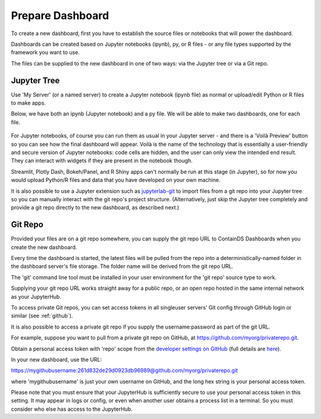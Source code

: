 .. _prepare_dashboard:

Prepare Dashboard
~~~~~~~~~~~~~~~~~

To create a new dashboard, first you have to establish the source files or notebooks that will power the dashboard.

Dashboards can be created based on Jupyter notebooks (ipynb), py, or R files - or any file types supported by the framework you want to use.

The files can be supplied to the new dashboard in one of two ways: via the Jupyter tree or via a Git repo.

Jupyter Tree
------------

Use 'My Server' (or a named server) to create a Jupyter notebook (ipynb file) as normal or upload/edit Python or R files to make apps.

Below, we have both an ipynb (Jupyter notebook) and a py file. We will be able to make two dashboards, one for each file.

.. figure:: ../../_static/screenshots/userguide/prepare_dashboard/JupyterTree.png
   :alt: Jupyter with ipynb and py files

For Jupyter notebooks, of course you can run them as usual in your Jupyter server - and there is a 'Voilà Preview' button so you can see how 
the final dashboard will appear. Voilà is the name of the technology that is essentially a user-friendly and secure version of Jupyter notebooks: 
code cells are hidden, and the user can only view the intended end result. They can interact with widgets if they are present in the notebook though.

Streamlit, Plotly Dash, Bokeh/Panel, and R Shiny apps can't normally be run at this stage (in Jupyter), so for now you would upload Python/R files 
and data that you have developed on your own machine.

It is also possible to use a Jupyter extension such as `jupyterlab-git <https://github.com/jupyterlab/jupyterlab-git>`__ to import files from a git repo 
into your Jupyter tree so you can manually interact with the git repo's project structure. (Alternatively, just skip the Jupyter tree completely 
and provide a git repo directly to the new dashboard, as described next.)

.. _gitrepo:

Git Repo
--------

Provided your files are on a git repo somewhere, you can supply the git repo URL to ContainDS Dashboards when you create the new dashboard.

Every time the dashboard is started, the latest files will be pulled from the repo into a deterministically-named folder in the dashboard server's 
file storage. The folder name will be derived from the git repo URL.

The 'git' command line tool must be installed in your user environment for the 'git repo' source type to work.

Supplying your git repo URL works straight away for a public repo, or an open repo hosted in the same internal network as your JupyterHub.

To access private Git repos, you can set access tokens in all singleuser servers' Git config through GitHub login or similar (see :ref:`github`).

It is also possible to access a private git repo if you supply the username:password as part of the git URL.

For example, suppose you want to pull from a private git repo on GitHub, at https://github.com/myorg/privaterepo.git.

Obtain a personal access token with 'repo' scope from the `developer settings on GitHub <https://github.com/settings/tokens>`__ 
(full details are `here <https://docs.github.com/en/github/authenticating-to-github/creating-a-personal-access-token>`__).

In your new dashboard, use the URL:

https://mygithubusername:261d832de29d0923db96989@github.com/myorg/privaterepo.git

where 'mygithubusername' is just your own username on GitHub, and the long hex string is your personal access token.

Please note that you must ensure that your JupyterHub is sufficiently secure to use your personal access token in this setting. It may appear in 
logs or config, or even when another user obtains a process list in a terminal. So you must consider who else has access to the JupyterHub.

